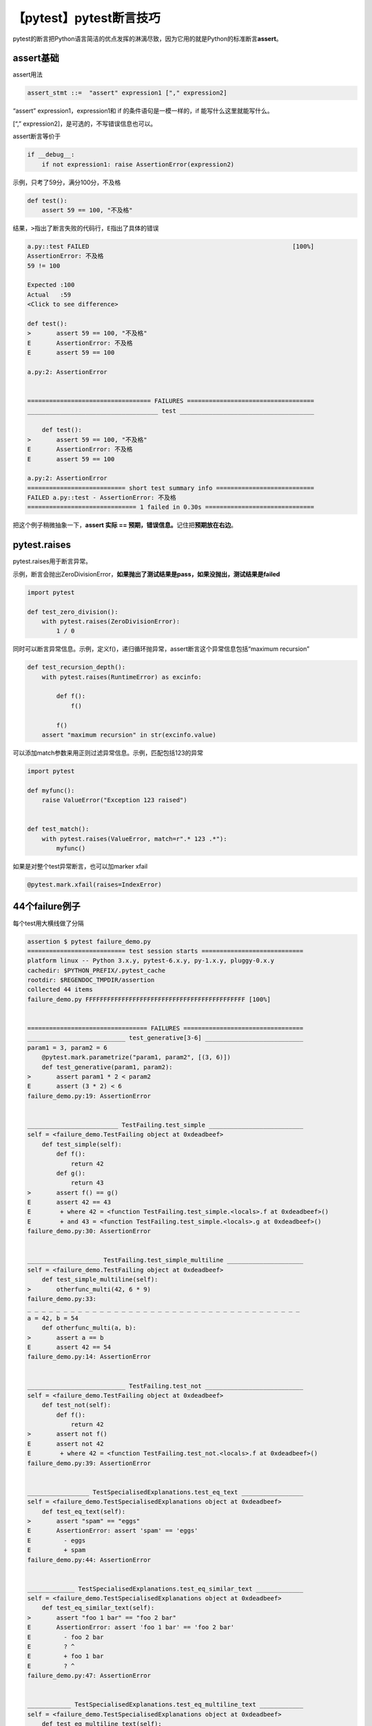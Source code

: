 【pytest】pytest断言技巧
========================

|image1|

pytest的断言把Python语言简洁的优点发挥的淋漓尽致，因为它用的就是Python的标准断言\ **assert**\ 。

assert基础
~~~~~~~~~~

assert用法

.. code:: python

   assert_stmt ::=  "assert" expression1 ["," expression2]

“assert” expression1，expression1和 if 的条件语句是一模一样的，if
能写什么这里就能写什么。

[“,” expression2]，是可选的，不写错误信息也可以。

assert断言等价于

.. code:: python

   if __debug__:
       if not expression1: raise AssertionError(expression2)

示例，只考了59分，满分100分，不及格

.. code:: python

   def test():
       assert 59 == 100, "不及格"

结果，\ ``>``\ 指出了断言失败的代码行，\ ``E``\ 指出了具体的错误

.. code:: python

   a.py::test FAILED                                                        [100%]
   AssertionError: 不及格
   59 != 100

   Expected :100
   Actual   :59
   <Click to see difference>

   def test():
   >       assert 59 == 100, "不及格"
   E       AssertionError: 不及格
   E       assert 59 == 100

   a.py:2: AssertionError


   ================================== FAILURES ===================================
   ____________________________________ test _____________________________________

       def test():
   >       assert 59 == 100, "不及格"
   E       AssertionError: 不及格
   E       assert 59 == 100

   a.py:2: AssertionError
   =========================== short test summary info ===========================
   FAILED a.py::test - AssertionError: 不及格
   ============================== 1 failed in 0.30s ==============================

把这个例子稍微抽象一下，\ **assert 实际 ==
预期，错误信息。**\ 记住把\ **预期放在右边**\ 。

pytest.raises
~~~~~~~~~~~~~

pytest.raises用于断言异常。

示例，断言会抛出ZeroDivisionError，\ **如果抛出了测试结果是pass，如果没抛出，测试结果是failed**

.. code:: python

   import pytest

   def test_zero_division():
       with pytest.raises(ZeroDivisionError):
           1 / 0

同时可以断言异常信息。示例，定义f()，递归循环抛异常，assert断言这个异常信息包括“maximum
recursion”

.. code:: python

   def test_recursion_depth():
       with pytest.raises(RuntimeError) as excinfo:
           
           def f():
               f()
               
           f()
       assert "maximum recursion" in str(excinfo.value)

可以添加match参数来用正则过滤异常信息。示例，匹配包括123的异常

.. code:: python

   import pytest

   def myfunc():
       raise ValueError("Exception 123 raised")
       
       
   def test_match():
       with pytest.raises(ValueError, match=r".* 123 .*"):
           myfunc()

如果是对整个test异常断言，也可以加marker xfail

.. code:: python

   @pytest.mark.xfail(raises=IndexError)

44个failure例子
~~~~~~~~~~~~~~~

每个test用大横线做了分隔

.. code:: shell

   assertion $ pytest failure_demo.py
   =========================== test session starts ============================
   platform linux -- Python 3.x.y, pytest-6.x.y, py-1.x.y, pluggy-0.x.y
   cachedir: $PYTHON_PREFIX/.pytest_cache
   rootdir: $REGENDOC_TMPDIR/assertion
   collected 44 items
   failure_demo.py FFFFFFFFFFFFFFFFFFFFFFFFFFFFFFFFFFFFFFFFFFFF [100%]


   ================================= FAILURES =================================
   ___________________________ test_generative[3-6] ___________________________
   param1 = 3, param2 = 6
       @pytest.mark.parametrize("param1, param2", [(3, 6)])
       def test_generative(param1, param2):
   >       assert param1 * 2 < param2
   E       assert (3 * 2) < 6
   failure_demo.py:19: AssertionError


   _________________________ TestFailing.test_simple __________________________
   self = <failure_demo.TestFailing object at 0xdeadbeef>
       def test_simple(self):
           def f():
               return 42           
           def g():
               return 43
   >       assert f() == g()
   E       assert 42 == 43
   E        + where 42 = <function TestFailing.test_simple.<locals>.f at 0xdeadbeef>()
   E        + and 43 = <function TestFailing.test_simple.<locals>.g at 0xdeadbeef>()
   failure_demo.py:30: AssertionError


   ____________________ TestFailing.test_simple_multiline _____________________
   self = <failure_demo.TestFailing object at 0xdeadbeef>
       def test_simple_multiline(self):
   >       otherfunc_multi(42, 6 * 9)
   failure_demo.py:33:
   _ _ _ _ _ _ _ _ _ _ _ _ _ _ _ _ _ _ _ _ _ _ _ _ _ _ _ _ _ _ _ _ _ _ _ _ _ _
   a = 42, b = 54
       def otherfunc_multi(a, b):
   >       assert a == b
   E       assert 42 == 54
   failure_demo.py:14: AssertionError


   ___________________________ TestFailing.test_not ___________________________
   self = <failure_demo.TestFailing object at 0xdeadbeef>
       def test_not(self):
           def f():
               return 42
   >       assert not f()
   E       assert not 42
   E        + where 42 = <function TestFailing.test_not.<locals>.f at 0xdeadbeef>()
   failure_demo.py:39: AssertionError


   _________________ TestSpecialisedExplanations.test_eq_text _________________
   self = <failure_demo.TestSpecialisedExplanations object at 0xdeadbeef>
       def test_eq_text(self):
   >       assert "spam" == "eggs"
   E       AssertionError: assert 'spam' == 'eggs'
   E         - eggs
   E         + spam
   failure_demo.py:44: AssertionError


   _____________ TestSpecialisedExplanations.test_eq_similar_text _____________
   self = <failure_demo.TestSpecialisedExplanations object at 0xdeadbeef>
       def test_eq_similar_text(self):
   >       assert "foo 1 bar" == "foo 2 bar"
   E       AssertionError: assert 'foo 1 bar' == 'foo 2 bar'
   E         - foo 2 bar
   E         ? ^
   E         + foo 1 bar
   E         ? ^
   failure_demo.py:47: AssertionError


   ____________ TestSpecialisedExplanations.test_eq_multiline_text ____________
   self = <failure_demo.TestSpecialisedExplanations object at 0xdeadbeef>
       def test_eq_multiline_text(self):
   >       assert "foo\nspam\nbar" == "foo\neggs\nbar"
   E       AssertionError: assert 'foo\nspam\nbar' == 'foo\neggs\nbar'
   E         foo
   E         - eggs
   E         + spam
   E         bar
   failure_demo.py:50: AssertionError


   ______________ TestSpecialisedExplanations.test_eq_long_text _______________
   self = <failure_demo.TestSpecialisedExplanations object at 0xdeadbeef>
       def test_eq_long_text(self):
           a = "1" * 100 + "a" + "2" * 100
           b = "1" * 100 + "b" + "2" * 100
   >       assert a == b
   E       AssertionError: assert '111111111111...2222222222222' == '111111111111...2222222222222'
   E         Skipping 90 identical leading characters in diff, use -v to show
   E         Skipping 91 identical trailing characters in diff, use -v to show
   E         - 1111111111b222222222
   E         ? ^
   E         + 1111111111a222222222
   E         ? ^
   failure_demo.py:55: AssertionError


   _________ TestSpecialisedExplanations.test_eq_long_text_multiline __________
   self = <failure_demo.TestSpecialisedExplanations object at 0xdeadbeef>
       def test_eq_long_text_multiline(self):
           a = "1\n" * 100 + "a" + "2\n" * 100
           b = "1\n" * 100 + "b" + "2\n" * 100
   >       assert a == b
   E       AssertionError: assert '1\n1\n1\n1\n...n2\n2\n2\n2\n' == '1\n1\n1\n1\n...n2\n2\n2\n2\n'
   E         Skipping 190 identical leading characters in diff, use -v to show
   E         Skipping 191 identical trailing characters in diff, use -v to show
   E           1
   E           1
   E           1
   E           1
   E           1...
   E
   E         ...Full output truncated (7 lines hidden), use '-vv' to show
   failure_demo.py:60: AssertionError


   _________________ TestSpecialisedExplanations.test_eq_list _________________
   self = <failure_demo.TestSpecialisedExplanations object at 0xdeadbeef>
       def test_eq_list(self):
   >       assert [0, 1, 2] == [0, 1, 3]
   E       assert [0, 1, 2] == [0, 1, 3]
   E         At index 2 diff: 2 != 3
   E         Use -v to get the full diff
   failure_demo.py:63: AssertionError


   ______________ TestSpecialisedExplanations.test_eq_list_long _______________
   self = <failure_demo.TestSpecialisedExplanations object at 0xdeadbeef>
   def test_eq_list_long(self):
   a = [0] * 100 + [1] + [3] * 100
   b = [0] * 100 + [2] + [3] * 100
   > assert a == b
   E assert [0, 0, 0, 0, 0, 0, ...] == [0, 0, 0, 0, 0, 0, ...]
   E At index 100 diff: 1 != 2
   E Use -v to get the full diff
   failure_demo.py:68: AssertionError


   _________________ TestSpecialisedExplanations.test_eq_dict _________________
   self = <failure_demo.TestSpecialisedExplanations object at 0xdeadbeef>
       def test_eq_dict(self):
   >       assert {"a": 0, "b": 1, "c": 0} == {"a": 0, "b": 2, "d": 0}
   E       AssertionError: assert {'a': 0, 'b': 1, 'c': 0} == {'a': 0, 'b': 2, 'd': 0}
   E         Omitting 1 identical items, use -vv to show
   E         Differing items:
   E         {'b': 1} != {'b': 2}
   E         Left contains 1 more item:
   E         {'c': 0}
   E         Right contains 1 more item:
   E         {'d': 0}...
   E
   E         ...Full output truncated (2 lines hidden), use '-vv' to show
   failure_demo.py:71: AssertionError


   _________________ TestSpecialisedExplanations.test_eq_set __________________
   self = <failure_demo.TestSpecialisedExplanations object at 0xdeadbeef>
       def test_eq_set(self):
   >       assert {0, 10, 11, 12} == {0, 20, 21}
   E       AssertionError: assert {0, 10, 11, 12} == {0, 20, 21}
   E         Extra items in the left set:
   E         10
   E         11
   E         12
   E         Extra items in the right set:
   E         20
   E         21...
   E
   E         ...Full output truncated (2 lines hidden), use '-vv' to show
   failure_demo.py:74: AssertionError


   _____________ TestSpecialisedExplanations.test_eq_longer_list ______________
   self = <failure_demo.TestSpecialisedExplanations object at 0xdeadbeef>
       def test_eq_longer_list(self):
   >       assert [1, 2] == [1, 2, 3]
   E       assert [1, 2] == [1, 2, 3]
   E         Right contains one more item: 3
   E         Use -v to get the full diff
   failure_demo.py:77: AssertionError


   _________________ TestSpecialisedExplanations.test_in_list _________________
   self = <failure_demo.TestSpecialisedExplanations object at 0xdeadbeef>
       def test_in_list(self):
   >       assert 1 in [0, 2, 3, 4, 5]
   E       assert 1 in [0, 2, 3, 4, 5]
   failure_demo.py:80: AssertionError


   __________ TestSpecialisedExplanations.test_not_in_text_multiline __________
   self = <failure_demo.TestSpecialisedExplanations object at 0xdeadbeef>
       def test_not_in_text_multiline(self):
           text = "some multiline\ntext\nwhich\nincludes foo\nand a\ntail"
   >       assert "foo" not in text
   E       AssertionError: assert 'foo' not in 'some multil...nand a\ntail'
   E         'foo' is contained here:
   E           some multiline
   E           text
   E           which
   E           includes foo
   E         ?          +++
   E           and a...
   E
   E         ...Full output truncated (2 lines hidden), use '-vv' to show
   failure_demo.py:84: AssertionError


   ___________ TestSpecialisedExplanations.test_not_in_text_single ____________
   self = <failure_demo.TestSpecialisedExplanations object at 0xdeadbeef>
       def test_not_in_text_single(self):
           text = "single foo line"
   >       assert "foo" not in text
   E       AssertionError: assert 'foo' not in 'single foo line'
   E         'foo' is contained here:
   E           single foo line
   E         ?        +++
   failure_demo.py:88: AssertionError


   _________ TestSpecialisedExplanations.test_not_in_text_single_long _________
   self = <failure_demo.TestSpecialisedExplanations object at 0xdeadbeef>
       def test_not_in_text_single_long(self):
           text = "head " * 50 + "foo " + "tail " * 20
   >       assert "foo" not in text
   E       AssertionError: assert 'foo' not in 'head head h...l tail tail '
   E         'foo' is contained here:
   E           head head foo tail tail tail tail tail tail tail tail tail tail tail tail tail tail tail tail tail tail tail tail
   E         ?         +++
   failure_demo.py:92: AssertionError


   ______ TestSpecialisedExplanations.test_not_in_text_single_long_term _______
   self = <failure_demo.TestSpecialisedExplanations object at 0xdeadbeef>
       def test_not_in_text_single_long_term(self):
           text = "head " * 50 + "f" * 70 + "tail " * 20
   >       assert "f" * 70 not in text
   E       AssertionError: assert 'fffffffffff...ffffffffffff' not in 'head head h...ltail tail '
   E         'ffffffffffffffffff...fffffffffffffffffff' is contained here:
   E           head head fffffffffffffffffffffffffffffffffffffffffffffffffffffffffffffffffffffftail tail tail tail tail tail tail tail tail tail tail tail tail tail tail tail tail tail tail tail
   E         ?         ++++++++++++++++++++++++++++++++++++++++++++++++++++++++++++++++++++++
   failure_demo.py:96: AssertionError


   ______________ TestSpecialisedExplanations.test_eq_dataclass _______________
   self = <failure_demo.TestSpecialisedExplanations object at 0xdeadbeef>
       def test_eq_dataclass(self):
           from dataclasses import dataclass
           @dataclass
           class Foo:
               a: int
               b: str
           left = Foo(1, "b")
           right = Foo(1, "c")
   >       assert left == right
   E       AssertionError: assert TestSpecialis...oo(a=1, b='b') == TestSpecialis...oo(a=1, b='c')
   E
   E       Omitting 1 identical items, use -vv to show
   E       Differing attributes:
   E       ['b']
   E
   E       Drill down into differing attribute b:
   E         b: 'b' != 'c'...
   E
   E       ...Full output truncated (3 lines hidden), use '-vv' to show
   failure_demo.py:108: AssertionError


   ________________ TestSpecialisedExplanations.test_eq_attrs _________________
   self = <failure_demo.TestSpecialisedExplanations object at 0xdeadbeef>
       def test_eq_attrs(self):
           import attr
           @attr.s
           class Foo:
               a = attr.ib()
               b = attr.ib()
           left = Foo(1, "b")
           right = Foo(1, "c")
   >       assert left == right
   E       AssertionError: assert Foo(a=1, b='b') == Foo(a=1, b='c')
   E
   E         Omitting 1 identical items, use -vv to show
   E         Differing attributes:
   E         ['b']
   E
   E         Drill down into differing attribute b:
   E           b: 'b' != 'c'...
   E
   E         ...Full output truncated (3 lines hidden), use '-vv' to show
   failure_demo.py:120: AssertionError


   ______________________________ test_attribute ______________________________
       def test_attribute():
           class Foo:
               b = 1
           i = Foo()
   >       assert i.b == 2
   E       assert 1 == 2
   E        + where 1 = <failure_demo.test_attribute.<locals>.Foo object at 0xdeadbeef>.b
   failure_demo.py:128: AssertionError


   _________________________ test_attribute_instance __________________________
       def test_attribute_instance():
           class Foo:
               b = 1
   >       assert Foo().b == 2
   E       AssertionError: assert 1 == 2
   E        + where 1 = <failure_demo.test_attribute_instance.<locals>.Foo object at 0xdeadbeef>.b
   E        + where <failure_demo.test_attribute_instance.<locals>.Foo object at 0xdeadbeef> = <class 'failure_demo.test_attribute_instance.<locals>.Foo'>()
   failure_demo.py:135: AssertionError


   __________________________ test_attribute_failure __________________________
       def test_attribute_failure():
           class Foo:
               def _get_b(self):
                   raise Exception("Failed to get attrib")
               b = property(_get_b)
           i = Foo()
   >       assert i.b == 2
   failure_demo.py:146:
   _ _ _ _ _ _ _ _ _ _ _ _ _ _ _ _ _ _ _ _ _ _ _ _ _ _ _ _ _ _ _ _ _ _ _ _ _ _
   self = <failure_demo.test_attribute_failure.<locals>.Foo object at 0xdeadbeef>
       def _get_b(self):
   >   raise Exception("Failed to get attrib")
   E   Exception: Failed to get attrib
   failure_demo.py:141: Exception


   _________________________ test_attribute_multiple __________________________
   def test_attribute_multiple():
       class Foo:
           b = 1
       class Bar:
           b = 2
   >   assert Foo().b == Bar().b
   E   AssertionError: assert 1 == 2
   E    + where 1 = <failure_demo.test_attribute_multiple.<locals>.Foo object at 0xdeadbeef>.b
   E    + where <failure_demo.test_attribute_multiple.<locals>.Foo object at 0xdeadbeef> = <class 'failure_demo.test_attribute_multiple.<locals>.Foo'>()
   E    + and 2 = <failure_demo.test_attribute_multiple.<locals>.Bar object at 0xdeadbeef>.b
   E    + where <failure_demo.test_attribute_multiple.<locals>.Bar object at 0xdeadbeef> = <class 'failure_demo.test_attribute_multiple.<locals>.Bar'>()
   failure_demo.py:156: AssertionError


   __________________________ TestRaises.test_raises __________________________
   self = <failure_demo.TestRaises object at 0xdeadbeef>
       def test_raises(self):
           s = "qwe"
   >       raises(TypeError, int, s)
   E       ValueError: invalid literal for int() with base 10: 'qwe'
   failure_demo.py:166: ValueError


   ______________________ TestRaises.test_raises_doesnt _______________________
   self = <failure_demo.TestRaises object at 0xdeadbeef>
       def test_raises_doesnt(self):
   >       raises(OSError, int, "3")
   E       Failed: DID NOT RAISE <class 'OSError'>
   failure_demo.py:169: Failed


   __________________________ TestRaises.test_raise ___________________________
   self = <failure_demo.TestRaises object at 0xdeadbeef>
       def test_raise(self):
   >       raise ValueError("demo error")
   E       ValueError: demo error
   failure_demo.py:172: ValueError


   ________________________ TestRaises.test_tupleerror ________________________
   self = <failure_demo.TestRaises object at 0xdeadbeef>
       def test_tupleerror(self):
   >       a, b = [1] # NOQA
   E       ValueError: not enough values to unpack (expected 2, got 1)
   failure_demo.py:175: ValueError


   ______ TestRaises.test_reinterpret_fails_with_print_for_the_fun_of_it ______
   self = <failure_demo.TestRaises object at 0xdeadbeef>
       def test_reinterpret_fails_with_print_for_the_fun_of_it(self):
           items = [1, 2, 3]
           print("items is {!r}".format(items))
   >       a, b = items.pop()
   E       TypeError: cannot unpack non-iterable int object
   failure_demo.py:180: TypeError
   --------------------------- Captured stdout call ---------------------------
   items is [1, 2, 3]


   ________________________ TestRaises.test_some_error ________________________
   self = <failure_demo.TestRaises object at 0xdeadbeef>
       def test_some_error(self):
   >       if namenotexi: # NOQA
   E       NameError: name 'namenotexi' is not defined
   failure_demo.py:183: NameError


   ____________________ test_dynamic_compile_shows_nicely _____________________
       def test_dynamic_compile_shows_nicely():
           import importlib.util
           import sys
           src = "def foo():\n assert 1 == 0\n"
           name = "abc-123"
           spec = importlib.util.spec_from_loader(name, loader=None)
           module = importlib.util.module_from_spec(spec)
           code = compile(src, name, "exec")
           exec(code, module.__dict__)
           sys.modules[name] = module
   >       module.foo()
   failure_demo.py:202:
   _ _ _ _ _ _ _ _ _ _ _ _ _ _ _ _ _ _ _ _ _ _ _ _ _ _ _ _ _ _ _ _ _ _ _ _ _ _
   >   ???
   E   AssertionError
   abc-123:2: AssertionError


   ____________________ TestMoreErrors.test_complex_error _____________________
   self = <failure_demo.TestMoreErrors object at 0xdeadbeef>
       def test_complex_error(self):
           def f():
               return 44
           def g():
               return 43
   >       somefunc(f(), g())
   failure_demo.py:213:
   _ _ _ _ _ _ _ _ _ _ _ _ _ _ _ _ _ _ _ _ _ _ _ _ _ _ _ _ _ _ _ _ _ _ _ _ _ _
   failure_demo.py:10: in somefunc
       otherfunc(x, y)
   _ _ _ _ _ _ _ _ _ _ _ _ _ _ _ _ _ _ _ _ _ _ _ _ _ _ _ _ _ _ _ _ _ _ _ _ _ _
   a = 44, b = 43
       def otherfunc(a, b):
   >       assert a == b
   E       assert 44 == 43
   failure_demo.py:6: AssertionError


   ___________________ TestMoreErrors.test_z1_unpack_error ____________________
   self = <failure_demo.TestMoreErrors object at 0xdeadbeef>
       def test_z1_unpack_error(self):
           items = []
   >       a, b = items
   E       ValueError: not enough values to unpack (expected 2, got 0)
   failure_demo.py:217: ValueError


   ____________________ TestMoreErrors.test_z2_type_error _____________________
   self = <failure_demo.TestMoreErrors object at 0xdeadbeef>
       def test_z2_type_error(self):
           items = 3
   >       a, b = items
   E       TypeError: cannot unpack non-iterable int object
   failure_demo.py:221: TypeError


   ______________________ TestMoreErrors.test_startswith ______________________
   self = <failure_demo.TestMoreErrors object at 0xdeadbeef>
       def test_startswith(self):
           s = "123"
           g = "456"
   >       assert s.startswith(g)
   E       AssertionError: assert False
   E        + where False = <built-in method startswith of str object at 0xdeadbeef>('456')
   E        + where <built-in method startswith of str object at 0xdeadbeef> = '123'.startswith
   failure_demo.py:226: AssertionError


   __________________ TestMoreErrors.test_startswith_nested ___________________
   self = <failure_demo.TestMoreErrors object at 0xdeadbeef>
       def test_startswith_nested(self):
           def f():
               return "123"
           def g():
               return "456"
   >       assert f().startswith(g())
   E       AssertionError: assert False
   E        + where False = <built-in method startswith of str object at 0xdeadbeef>('456')
   E        + where <built-in method startswith of str object at 0xdeadbeef> = '123'.startswith
   E        + where '123' = <function TestMoreErrors.test_startswith_nested.<locals>.f at 0xdeadbeef>()
   E        + and '456' = <function TestMoreErrors.test_startswith_nested.<locals>.g at 0xdeadbeef>()
   failure_demo.py:235: AssertionError


   _____________________ TestMoreErrors.test_global_func ______________________
   self = <failure_demo.TestMoreErrors object at 0xdeadbeef>
       def test_global_func(self):
   >       assert isinstance(globf(42), float)
   E       assert False
   E        + where False = isinstance(43, float)
   E        + where 43 = globf(42)
   failure_demo.py:238: AssertionError


   _______________________ TestMoreErrors.test_instance _______________________
   self = <failure_demo.TestMoreErrors object at 0xdeadbeef>
       def test_instance(self):
           self.x = 6 * 7
   >       assert self.x != 42
   E       assert 42 != 42
   E        + where 42 = <failure_demo.TestMoreErrors object at 0xdeadbeef>.x
   failure_demo.py:242: AssertionError


   _______________________ TestMoreErrors.test_compare ________________________
   self = <failure_demo.TestMoreErrors object at 0xdeadbeef>
       def test_compare(self):
   >       assert globf(10) < 5
   E       assert 11 < 5
   E        + where 11 = globf(10)
   failure_demo.py:245: AssertionError


   _____________________ TestMoreErrors.test_try_finally ______________________
   self = <failure_demo.TestMoreErrors object at 0xdeadbeef>
       def test_try_finally(self):
           x = 1
           try:
   >           assert x == 0
   E           assert 1 == 0
   failure_demo.py:250: AssertionError


   ___________________ TestCustomAssertMsg.test_single_line ___________________
   self = <failure_demo.TestCustomAssertMsg object at 0xdeadbeef>
       def test_single_line(self):
           class A:
               a = 1
           b = 2
   >       assert A.a == b, "A.a appears not to be b"
   E       AssertionError: A.a appears not to be b
   E       assert 1 == 2
   E        + where 1 = <class 'failure_demo.TestCustomAssertMsg.test_single_line.<locals>.A'>.a
   failure_demo.py:261: AssertionError


   ____________________ TestCustomAssertMsg.test_multiline ____________________
   self = <failure_demo.TestCustomAssertMsg object at 0xdeadbeef>
       def test_multiline(self):
           class A:
               a = 1
           b = 2
   >       assert (
               A.a == b
           ), "A.a appears not to be b\nor does not appear to be b\none of those"
   E       AssertionError: A.a appears not to be b
   E         or does not appear to be b
   E         one of those
   E       assert 1 == 2
   E         + where 1 = <class 'failure_demo.TestCustomAssertMsg.test_multiline.<locals>.A'>.a
   failure_demo.py:268: AssertionError


   ___________________ TestCustomAssertMsg.test_custom_repr ___________________
   self = <failure_demo.TestCustomAssertMsg object at 0xdeadbeef>
       def test_custom_repr(self):
           class JSON:
               a = 1
               def __repr__(self):
                   return "This is JSON\n{\n 'foo': 'bar'\n}"
           a = JSON()
           b = 2
   >       assert a.a == b, a
   E       AssertionError: This is JSON
   E         {
   E           'foo': 'bar'
   E         }  
   E       assert 1 == 2
   E        + where 1 = This is JSON\n{\n 'foo': 'bar'\n}.a
   failure_demo.py:281: AssertionError


   ============================ 44 failed in 0.12s ============================

.. |image1| image:: ../wanggang.png
